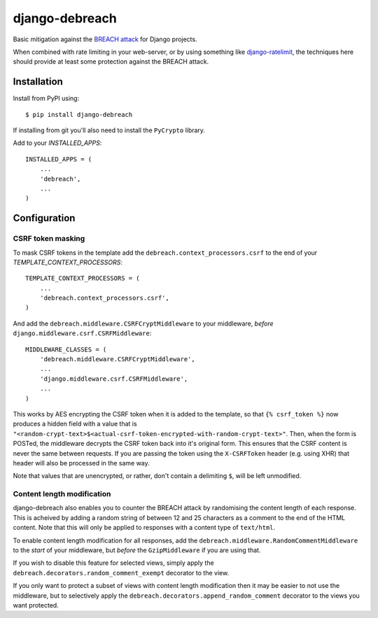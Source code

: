 django-debreach
===============

Basic mitigation against the `BREACH attack <http://breachattack.com/>`_ for 
Django projects. 

When combined with rate limiting in your web-server, or by using something
like `django-ratelimit <http://django-ratelimit.readthedocs.org/>`_, the 
techniques here should provide at least some protection against the BREACH 
attack.

.. image:: https://badge.fury.io/py/django-debreach.png
    :target: http://badge.fury.io/py/django-debreach

.. image:: https://travis-ci.org/lpomfrey/django-debreach.png?branch=master
    :target: https://travis-ci.org/lpomfrey/django-debreach

.. image:: https://coveralls.io/repos/lpomfrey/django-debreach/badge.png?branch=master
    :target: https://coveralls.io/r/lpomfrey/django-debreach?branch=master

.. image:: https://pypip.in/d/django-debreach/badge.png
        :target: https://crate.io/packages/django-debreach?version=latest

Installation
------------

Install from PyPI using:
::

    $ pip install django-debreach

If installing from git you'll also need to install the ``PyCrypto`` library.

Add to your `INSTALLED_APPS`:
::

    INSTALLED_APPS = (
        ...
        'debreach',
        ...
    )

Configuration
-------------

CSRF token masking
++++++++++++++++++
To mask CSRF tokens in the template add the
``debreach.context_processors.csrf``
to the end of your `TEMPLATE_CONTEXT_PROCESSORS`:
::

    TEMPLATE_CONTEXT_PROCESSORS = (
        ...
        'debreach.context_processors.csrf',
    )

And add the ``debreach.middleware.CSRFCryptMiddleware`` to your middleware,
*before* ``django.middleware.csrf.CSRFMiddleware``:
::

    MIDDLEWARE_CLASSES = (
        'debreach.middleware.CSRFCryptMiddleware',
        ...
        'django.middleware.csrf.CSRFMiddleware',
        ...
    )

This works by AES encrypting the CSRF token when it is added to the template,
so that ``{% csrf_token %}`` now produces a hidden field with a value that is 
``"<random-crypt-text>$<actual-csrf-token-encrypted-with-random-crypt-text>"``.
Then, when the form is POSTed, the middleware decrypts the CSRF token back into
it's original form. This ensures that the CSRF content is never the same
between requests. If you are passing the token using the ``X-CSRFToken``
header (e.g. using XHR) that header will also be processed in the same way.

Note that values that are unencrypted, or rather, don't contain a delimiting
``$``, will be left unmodified.


Content length modification
+++++++++++++++++++++++++++

django-debreach also enables you to counter the BREACH attack by randomising the
content length of each response. This is acheived by adding a random string of 
between 12 and 25 characters as a comment to the end of the HTML content. Note
that this will only be applied to responses with a content type of
``text/html``.

To enable content length modification for all responses, add the
``debreach.middleware.RandomCommentMiddleware`` to the *start* of your
middleware, but *before* the ``GzipMiddleware`` if you are using that.

If you wish to disable this feature for selected views, simply apply the
``debreach.decorators.random_comment_exempt`` decorator to the view.

If you only want to protect a subset of views with content length modification
then it may be easier to not use the middleware, but to selectively apply the
``debreach.decorators.append_random_comment`` decorator to the views you want
protected.
